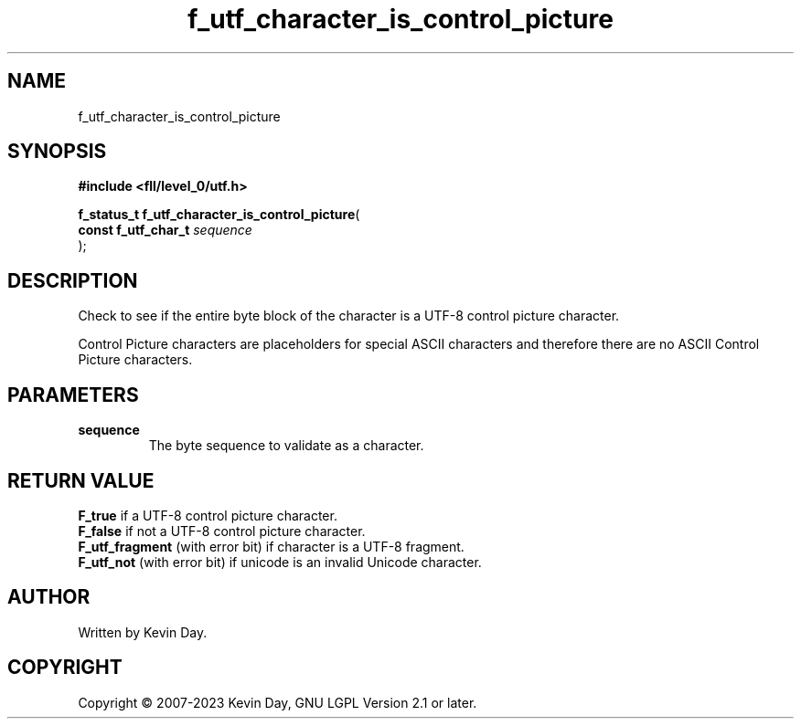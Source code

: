 .TH f_utf_character_is_control_picture "3" "July 2023" "FLL - Featureless Linux Library 0.6.8" "Library Functions"
.SH "NAME"
f_utf_character_is_control_picture
.SH SYNOPSIS
.nf
.B #include <fll/level_0/utf.h>
.sp
\fBf_status_t f_utf_character_is_control_picture\fP(
    \fBconst f_utf_char_t \fP\fIsequence\fP
);
.fi
.SH DESCRIPTION
.PP
Check to see if the entire byte block of the character is a UTF-8 control picture character.
.PP
Control Picture characters are placeholders for special ASCII characters and therefore there are no ASCII Control Picture characters.
.SH PARAMETERS
.TP
.B sequence
The byte sequence to validate as a character.

.SH RETURN VALUE
.PP
\fBF_true\fP if a UTF-8 control picture character.
.br
\fBF_false\fP if not a UTF-8 control picture character.
.br
\fBF_utf_fragment\fP (with error bit) if character is a UTF-8 fragment.
.br
\fBF_utf_not\fP (with error bit) if unicode is an invalid Unicode character.
.SH AUTHOR
Written by Kevin Day.
.SH COPYRIGHT
.PP
Copyright \(co 2007-2023 Kevin Day, GNU LGPL Version 2.1 or later.
